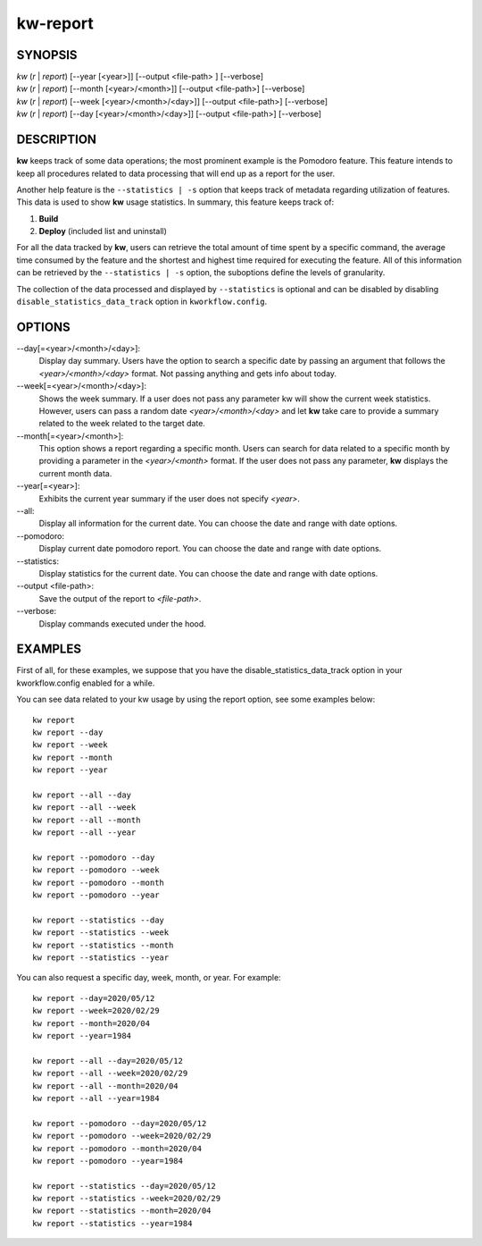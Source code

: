 =========
kw-report
=========

.. _report-doc:

SYNOPSIS
========
| *kw* (*r* | *report*) [\--year [<year>]] [\--output <file-path> ] [\--verbose]
| *kw* (*r* | *report*) [\--month [<year>/<month>]] [\--output <file-path>] [\--verbose]
| *kw* (*r* | *report*) [\--week [<year>/<month>/<day>]] [\--output <file-path>] [\--verbose]
| *kw* (*r* | *report*) [\--day [<year>/<month>/<day>]] [\--output <file-path>] [\--verbose]

DESCRIPTION
===========
**kw** keeps track of some data operations; the most prominent example is the
Pomodoro feature. This feature intends to keep all procedures related to data
processing that will end up as a report for the user.

Another help feature is the ``--statistics | -s`` option that keeps track of
metadata regarding utilization of features. This data is used to show **kw**
usage statistics. In summary, this feature keeps track of:

1. **Build**

2. **Deploy** (included list and uninstall)

For all the data tracked by **kw**, users can retrieve the total amount of time
spent by a specific command, the average time consumed by the feature and the
shortest and highest time required for executing the feature. All of this
information can be retrieved by the ``--statistics | -s`` option, the suboptions
define the levels of granularity.

The collection of the data processed and displayed by ``--statistics`` is
optional and can be disabled by disabling ``disable_statistics_data_track``
option in ``kworkflow.config``.

OPTIONS
=======
\--day[=<year>/<month>/<day>]:
  Display day summary. Users have the option to search a specific date by
  passing an argument that follows the *<year>/<month>/<day>* format. Not
  passing anything and gets info about today.

\--week[=<year>/<month>/<day>]:
  Shows the week summary. If a user does not pass any parameter kw will show
  the current week statistics. However, users can pass a random date
  *<year>/<month>/<day>* and let **kw** take care to provide a summary
  related to the week related to the target date.

\--month[=<year>/<month>]:
  This option shows a report regarding a specific month. Users can search for
  data related to a specific month by providing a parameter in the
  *<year>/<month>* format. If the user does not pass any parameter, **kw**
  displays the current month data.

\--year[=<year>]:
  Exhibits the current year summary if the user does not specify *<year>*.

\--all:
  Display all information for the current date. You can choose the date and
  range with date options.

\--pomodoro:
  Display current date pomodoro report. You can choose the date and range
  with date options.

\--statistics:
  Display statistics for the current date. You can choose the date and range
  with date options.

\--output <file-path>:
  Save the output of the report to *<file-path>*.

\--verbose:
  Display commands executed under the hood.

EXAMPLES
========
First of all, for these examples, we suppose that you have the
disable_statistics_data_track option in your kworkflow.config enabled for a
while.

You can see data related to your kw usage by using the report option, see
some examples below::

  kw report
  kw report --day
  kw report --week
  kw report --month
  kw report --year

  kw report --all --day
  kw report --all --week
  kw report --all --month
  kw report --all --year

  kw report --pomodoro --day
  kw report --pomodoro --week
  kw report --pomodoro --month
  kw report --pomodoro --year

  kw report --statistics --day
  kw report --statistics --week
  kw report --statistics --month
  kw report --statistics --year

You can also request a specific day, week, month, or year. For example::

  kw report --day=2020/05/12
  kw report --week=2020/02/29
  kw report --month=2020/04
  kw report --year=1984

  kw report --all --day=2020/05/12
  kw report --all --week=2020/02/29
  kw report --all --month=2020/04
  kw report --all --year=1984

  kw report --pomodoro --day=2020/05/12
  kw report --pomodoro --week=2020/02/29
  kw report --pomodoro --month=2020/04
  kw report --pomodoro --year=1984

  kw report --statistics --day=2020/05/12
  kw report --statistics --week=2020/02/29
  kw report --statistics --month=2020/04
  kw report --statistics --year=1984
